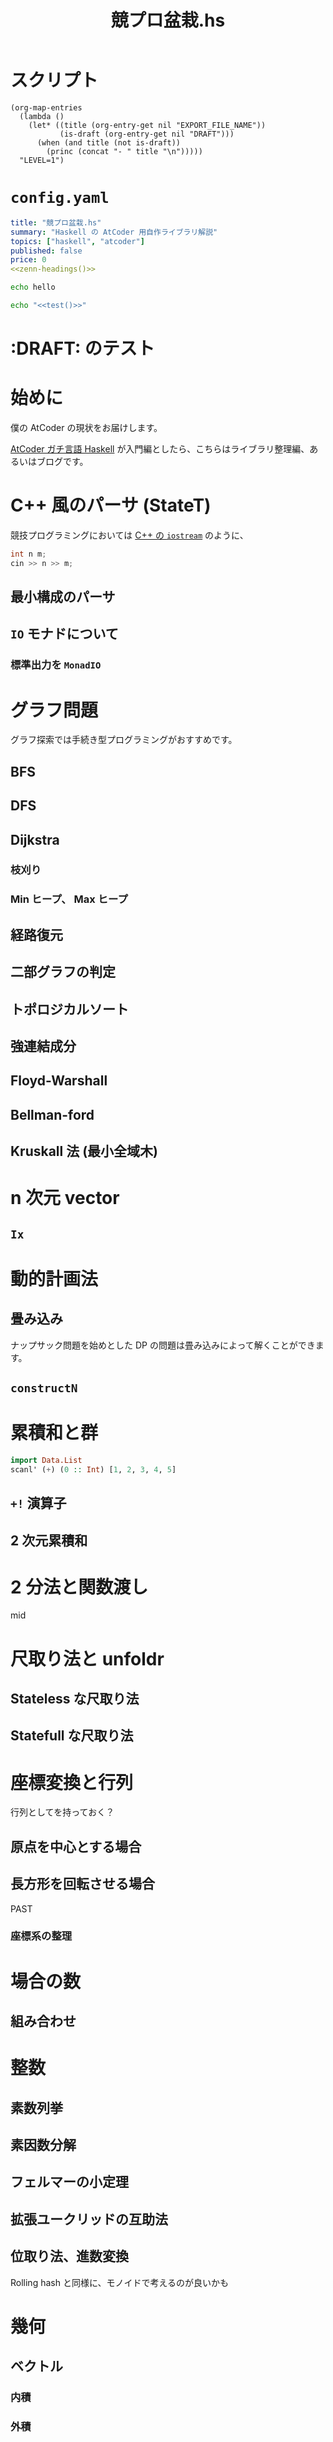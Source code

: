 #+TITLE: 競プロ盆栽.hs
#+BOOK_DIR: ../books/kyopro-bonsai-hs
#+PROPERTY: header-args :results output
#+LINK: serious https://zenn.dev/toyboot4e/books/seriously-haskell
#+LINK: cojna/iota https://github.com/cojna/iota
#+LINK: tessoku https://book.mynavi.jp/ec/products/detail/id=131288
#+LINK: sqrt-decomposition https://cp-algorithms.com/data_structures/sqrt_decomposition.html

* スクリプト

#+NAME: zenn-headings
#+BEGIN_SRC elisp
(org-map-entries
  (lambda ()
    (let* ((title (org-entry-get nil "EXPORT_FILE_NAME"))
           (is-draft (org-entry-get nil "DRAFT")))
      (when (and title (not is-draft))
        (princ (concat "- " title "\n")))))
  "LEVEL=1")
#+END_SRC

* =config.yaml=
:PROPERTIES:
:DRAFT:
:END:

#+BEGIN_SRC yaml :tangle ../books/kyopro-bonsai-hs/config.yaml :noweb yes
title: "競プロ盆栽.hs"
summary: "Haskell の AtCoder 用自作ライブラリ解説"
topics: ["haskell", "atcoder"]
published: false
price: 0
<<zenn-headings()>>
#+END_SRC

#+NAME: test
#+BEGIN_SRC bash
echo hello
#+END_SRC

#+BEGIN_SRC bash :noweb yes
echo "<<test()>>"
#+END_SRC

#+RESULTS:

* :DRAFT: のテスト
:PROPERTIES:
:EXPORT_FILE_NAME: this-is-draft
:DRAFT:
:END:

* 始めに
:PROPERTIES:
:EXPORT_FILE_NAME: intro
:END:

僕の AtCoder の現状をお届けします。

[[serious][AtCoder ガチ言語 Haskell]] が入門編としたら、こちらはライブラリ整理編、あるいはブログです。

* C++ 風のパーサ (StateT)
:PROPERTIES:
:EXPORT_FILE_NAME: parser
:END:

競技プログラミングにおいては [[https://cpprefjp.github.io/reference/iostream.html][C++ の =iostream=]] のように、

#+BEGIN_SRC cpp
int n m;
cin >> n >> m;
#+END_SRC

** 最小構成のパーサ

** =IO= モナドについて

*** 標準出力を =MonadIO=

* グラフ問題
:PROPERTIES:
:EXPORT_FILE_NAME: graphs
:END:

グラフ探索では手続き型プログラミングがおすすめです。

** BFS

** DFS

** Dijkstra

*** 枝刈り

*** Min ヒープ、 Max ヒープ

** 経路復元

** 二部グラフの判定

** トポロジカルソート

** 強連結成分

** Floyd-Warshall

** Bellman-ford

** Kruskall 法 (最小全域木)

* n 次元 vector
:PROPERTIES:
:EXPORT_FILE_NAME: ix-vector
:END:

** =Ix=

* 動的計画法
:PROPERTIES:
:EXPORT_FILE_NAME: dp
:END:

** 畳み込み

ナップサック問題を始めとした DP の問題は畳み込みによって解くことができます。

** =constructN= 

* 累積和と群
:PROPERTIES:
:EXPORT_FILE_NAME: csum
:END:

#+BEGIN_SRC haskell
import Data.List
scanl' (+) (0 :: Int) [1, 2, 3, 4, 5]
#+END_SRC

#+RESULTS:
: [0,1,3,6,10,15]

** =+!= 演算子

** 2 次元累積和

* 2 分法と関数渡し
:PROPERTIES:
:EXPORT_FILE_NAME: bisect
:END:

mid

* 尺取り法と unfoldr
:PROPERTIES:
:EXPORT_FILE_NAME: two-pointers
:END:

** Stateless な尺取り法

** Statefull な尺取り法

* 座標変換と行列
:PROPERTIES:
:EXPORT_FILE_NAME: transform
:END:

行列としてを持っておく？

** 原点を中心とする場合

** 長方形を回転させる場合

PAST

*** 座標系の整理

* 場合の数
:PROPERTIES:
:EXPORT_FILE_NAME: cases
:END:

** 組み合わせ

* 整数
:PROPERTIES:
:EXPORT_FILE_NAME: integer
:END:

** 素数列挙

** 素因数分解

** フェルマーの小定理

** 拡張ユークリッドの互助法

** 位取り法、進数変換

Rolling hash と同様に、モノイドで考えるのが良いかも

* 幾何
:PROPERTIES:
:EXPORT_FILE_NAME: geom
:END:

** ベクトル

*** 内積

*** 外積

* セグメント木とモノイド
:PROPERTIES:
:EXPORT_FILE_NAME: segtree
:END:

* 転倒数、辞書順
:PROPERTIES:
:EXPORT_FILE_NAME: segtree-algorithms
:END:

- Chokudai Speedrun 01
- Chokudai Speedrun 02
- TDPC のやつ

* 木
:PROPERTIES:
:EXPORT_FILE_NAME: trees
:END:
** LCA
** 全包囲木 DP
** HLD (Heavy-Light Decomposition)
* ネットワークフロー
:PROPERTIES:
:EXPORT_FILE_NAME: network-flow
:END:

** 最大流

** 最小費用流

* 動的計画法
:PROPERTIES:
:EXPORT_FILE_NAME: dp
:END:
** ナップサック問題と単調増加列

青 diff のやつ

** 集合 DP

*** チーム分けの集合 DP

** 期待値 DP

** 区間 DP

** 挿入 DP

* ダブリングとテーブル
:PROPERTIES:
:EXPORT_FILE_NAME: binary-lifting
:END:

** LCA

* Rolling hash とモノイド
:PROPERTIES:
:EXPORT_FILE_NAME: rolling-hash
:END:

* 遅延セグメント木と半群作用
:PROPERTIES:
:EXPORT_FILE_NAME: lazy-segtree
:END:

** 準同型写像

ACL

** 1 点更新

** 2 分探索

* 平方分割 (sqrt decomposition)
:PROPERTIES:
:EXPORT_FILE_NAME: sqrt-decomposition
:END:

* Mo's algorithm
:PROPERTIES:
:EXPORT_FILE_NAME: mo
:END:

* 区間を set で管理するテクニック
:PROPERTIES:
:EXPORT_FILE_NAME: range-map
:END:

区間を map で管理するテクニック

* NTT (Number-Theorical Transform)
:PROPERTIES:
:EXPORT_FILE_NAME: ntt
:END:

* CHT (Convex Hull Trick)
:PROPERTIES:
:EXPORT_FILE_NAME: cht
:END:

* 終わりに
:PROPERTIES:
:EXPORT_FILE_NAME: end
:END:

まだ終わってない！

